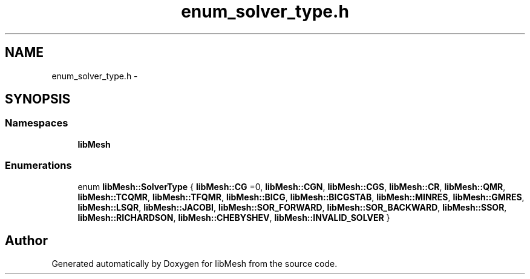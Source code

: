 .TH "enum_solver_type.h" 3 "Tue May 6 2014" "libMesh" \" -*- nroff -*-
.ad l
.nh
.SH NAME
enum_solver_type.h \- 
.SH SYNOPSIS
.br
.PP
.SS "Namespaces"

.in +1c
.ti -1c
.RI "\fBlibMesh\fP"
.br
.in -1c
.SS "Enumerations"

.in +1c
.ti -1c
.RI "enum \fBlibMesh::SolverType\fP { \fBlibMesh::CG\fP =0, \fBlibMesh::CGN\fP, \fBlibMesh::CGS\fP, \fBlibMesh::CR\fP, \fBlibMesh::QMR\fP, \fBlibMesh::TCQMR\fP, \fBlibMesh::TFQMR\fP, \fBlibMesh::BICG\fP, \fBlibMesh::BICGSTAB\fP, \fBlibMesh::MINRES\fP, \fBlibMesh::GMRES\fP, \fBlibMesh::LSQR\fP, \fBlibMesh::JACOBI\fP, \fBlibMesh::SOR_FORWARD\fP, \fBlibMesh::SOR_BACKWARD\fP, \fBlibMesh::SSOR\fP, \fBlibMesh::RICHARDSON\fP, \fBlibMesh::CHEBYSHEV\fP, \fBlibMesh::INVALID_SOLVER\fP }"
.br
.in -1c
.SH "Author"
.PP 
Generated automatically by Doxygen for libMesh from the source code\&.
